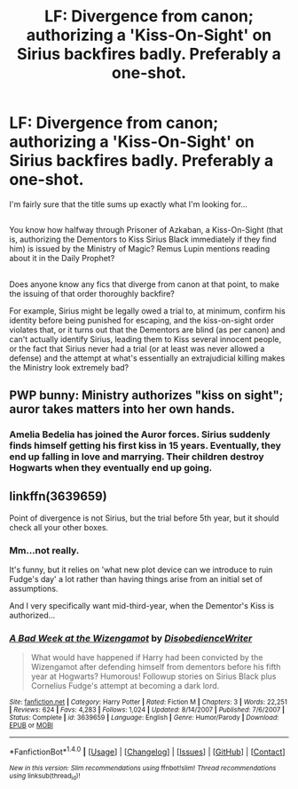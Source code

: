 #+TITLE: LF: Divergence from canon; authorizing a 'Kiss-On-Sight' on Sirius backfires badly. Preferably a one-shot.

* LF: Divergence from canon; authorizing a 'Kiss-On-Sight' on Sirius backfires badly. Preferably a one-shot.
:PROPERTIES:
:Author: Avaday_Daydream
:Score: 5
:DateUnix: 1485778810.0
:DateShort: 2017-Jan-30
:FlairText: Request
:END:
I'm fairly sure that the title sums up exactly what I'm looking for...

** 
   :PROPERTIES:
   :CUSTOM_ID: section
   :END:
You know how halfway through Prisoner of Azkaban, a Kiss-On-Sight (that is, authorizing the Dementors to Kiss Sirius Black immediately if they find him) is issued by the Ministry of Magic? Remus Lupin mentions reading about it in the Daily Prophet?

** 
   :PROPERTIES:
   :CUSTOM_ID: section-1
   :END:
Does anyone know any fics that diverge from canon at that point, to make the issuing of that order thoroughly backfire?

For example, Sirius might be legally owed a trial to, at minimum, confirm his identity before being punished for escaping, and the kiss-on-sight order violates that, or it turns out that the Dementors are blind (as per canon) and can't actually identify Sirius, leading them to Kiss several innocent people, or the fact that Sirius never had a trial (or at least was never allowed a defense) and the attempt at what's essentially an extrajudicial killing makes the Ministry look extremely bad?

** 
   :PROPERTIES:
   :CUSTOM_ID: section-2
   :END:


** PWP bunny: Ministry authorizes "kiss on sight"; auror takes matters into her own hands.
:PROPERTIES:
:Author: shAdOwArt
:Score: 4
:DateUnix: 1485827576.0
:DateShort: 2017-Jan-31
:END:

*** Amelia Bedelia has joined the Auror forces. Sirius suddenly finds himself getting his first kiss in 15 years. Eventually, they end up falling in love and marrying. Their children destroy Hogwarts when they eventually end up going.
:PROPERTIES:
:Author: BrynmorEglan
:Score: 5
:DateUnix: 1485834225.0
:DateShort: 2017-Jan-31
:END:


** linkffn(3639659)

Point of divergence is not Sirius, but the trial before 5th year, but it should check all your other boxes.
:PROPERTIES:
:Author: Velenor
:Score: 2
:DateUnix: 1485794240.0
:DateShort: 2017-Jan-30
:END:

*** Mm...not really.

It's funny, but it relies on 'what new plot device can we introduce to ruin Fudge's day' a lot rather than having things arise from an initial set of assumptions.

And I very specifically want mid-third-year, when the Dementor's Kiss is authorized...
:PROPERTIES:
:Author: Avaday_Daydream
:Score: 6
:DateUnix: 1485809014.0
:DateShort: 2017-Jan-31
:END:


*** [[http://www.fanfiction.net/s/3639659/1/][*/A Bad Week at the Wizengamot/*]] by [[https://www.fanfiction.net/u/1228238/DisobedienceWriter][/DisobedienceWriter/]]

#+begin_quote
  What would have happened if Harry had been convicted by the Wizengamot after defending himself from dementors before his fifth year at Hogwarts? Humorous! Followup stories on Sirius Black plus Cornelius Fudge's attempt at becoming a dark lord.
#+end_quote

^{/Site/: [[http://www.fanfiction.net/][fanfiction.net]] *|* /Category/: Harry Potter *|* /Rated/: Fiction M *|* /Chapters/: 3 *|* /Words/: 22,251 *|* /Reviews/: 624 *|* /Favs/: 4,283 *|* /Follows/: 1,024 *|* /Updated/: 8/14/2007 *|* /Published/: 7/6/2007 *|* /Status/: Complete *|* /id/: 3639659 *|* /Language/: English *|* /Genre/: Humor/Parody *|* /Download/: [[http://www.ff2ebook.com/old/ffn-bot/index.php?id=3639659&source=ff&filetype=epub][EPUB]] or [[http://www.ff2ebook.com/old/ffn-bot/index.php?id=3639659&source=ff&filetype=mobi][MOBI]]}

--------------

*FanfictionBot*^{1.4.0} *|* [[[https://github.com/tusing/reddit-ffn-bot/wiki/Usage][Usage]]] | [[[https://github.com/tusing/reddit-ffn-bot/wiki/Changelog][Changelog]]] | [[[https://github.com/tusing/reddit-ffn-bot/issues/][Issues]]] | [[[https://github.com/tusing/reddit-ffn-bot/][GitHub]]] | [[[https://www.reddit.com/message/compose?to=tusing][Contact]]]

^{/New in this version: Slim recommendations using/ ffnbot!slim! /Thread recommendations using/ linksub(thread_id)!}
:PROPERTIES:
:Author: FanfictionBot
:Score: 1
:DateUnix: 1485794248.0
:DateShort: 2017-Jan-30
:END:
